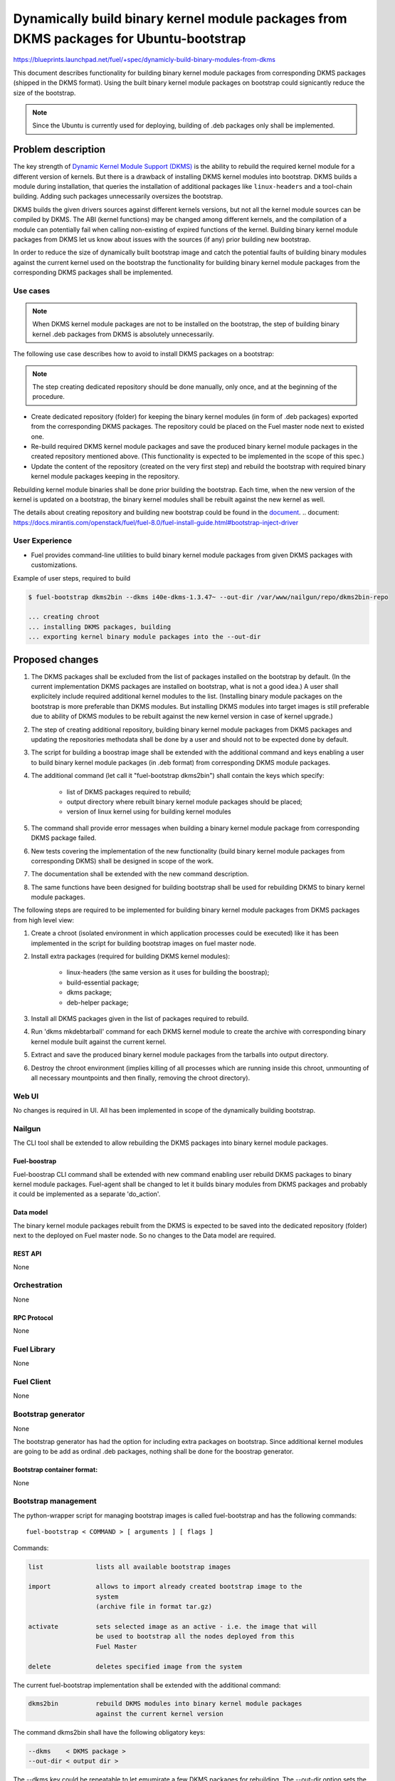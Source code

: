 ..
 This work is licensed under a Creative Commons Attribution 3.0 Unported
 License.

 http://creativecommons.org/licenses/by/3.0/legalcode

=======================================================================================
Dynamically build binary kernel module packages from DKMS packages for Ubuntu-bootstrap
=======================================================================================

https://blueprints.launchpad.net/fuel/+spec/dynamicly-build-binary-modules-from-dkms


This document describes functionality for building binary kernel module
packages from corresponding DKMS packages (shipped in the DKMS format).
Using the built binary kernel module packages on bootstrap could signicantly
reduce the size of the bootstrap.

.. note:: Since the Ubuntu is currently used for deploying, building of
 .deb packages only shall be implemented.

-------------------
Problem description
-------------------

The key strength of `Dynamic Kernel Module Support (DKMS) <https://help.ubuntu.com//community/DKMS>`_
is the ability to rebuild the required kernel module for a different version
of kernels. But there is a drawback of installing DKMS kernel modules into
bootstrap. DKMS builds a module during installation, that queries the
installation of additional packages like ``linux-headers`` and a tool-chain
building. Adding such packages unnecessarily oversizes the bootstrap.


DKMS builds the given drivers sources against different kernels versions,
but not all the kernel module sources can be compiled by DKMS.
The ABI (kernel functions) may be changed among different kernels, and
the compilation of a module can potentially fail when calling
non-existing of expired functions of the kernel. Building binary kernel
module packages from DKMS let us know about issues with the sources
(if any) prior building new bootstrap.

In order to reduce the size of dynamically built bootstrap image and catch
the potential faults of building binary modules against the current kernel
used on the bootstrap the functionality for building binary kernel module
packages from the corresponding DKMS packages shall be implemented.

Use cases
=========

.. note:: When DKMS kernel module packages are not to be installed
 on the bootstrap, the step of building binary kernel .deb packages
 from DKMS is absolutely unnecessarily.

The following use case describes how to avoid to install DKMS packages on
a bootstrap:

.. note:: The step creating dedicated repository should be done manually,
 only once, and at the beginning of the procedure.

* Create dedicated repository (folder) for keeping the binary kernel modules
  (in form of .deb packages) exported from the corresponding DKMS packages.
  The repository could be placed on the Fuel master node next to existed
  one.

* Re-build required DKMS kernel module packages and save the produced
  binary kernel module packages in the created repository mentioned above.
  (This functionality is expected to be implemented in the scope of this spec.)

* Update the content of the repository (created on the very first step)
  and rebuild the bootstrap with required binary kernel module packages keeping
  in the repository.

Rebuilding kernel module binaries shall be done prior building the bootstrap.
Each time, when the new version of the kernel is updated on a bootstrap,
the binary kernel modules shall be rebuilt against the new kernel as well.

The details about creating repository and building new bootstrap could be
found in the `document`_.
.. _`document`: https://docs.mirantis.com/openstack/fuel/fuel-8.0/fuel-install-guide.html#bootstrap-inject-driver

User Experience
===============

* Fuel provides command-line utilities to build binary kernel module packages
  from given DKMS packages with customizations.

Example of user steps, required to build

.. code-block:: bash

  $ fuel-bootstrap dkms2bin --dkms i40e-dkms-1.3.47~ --out-dir /var/www/nailgun/repo/dkms2bin-repo

  ... creating chroot
  ... installing DKMS packages, building
  ... exporting kernel binary module packages into the --out-dir


----------------
Proposed changes
----------------

#. The DKMS packages shall be excluded from the list of packages
   installed on the bootstrap by default. (In the current
   implementation DKMS packages are installed on bootstrap, what
   is not a good idea.) A user shall explicitely include required
   additional kernel modules to the list. (Installing binary module packages
   on the bootstrap is more preferable than DKMS modules.
   But installing DKMS modules into target images is still preferable due
   to ability of DKMS modules to be rebuilt against the new kernel version
   in case of kernel upgrade.)
#. The step of creating additional repository, building binary kernel
   module packages from DKMS packages and updating the repositories
   methodata shall be done by a user and should not to be expected
   done by default.
#. The script for building a boostrap image shall be extended with the
   additional command and keys enabling a user to build binary
   kernel module packages (in .deb format) from corresponding DKMS
   module packages.
#. The additional command (let call it "fuel-bootstrap dkms2bin") shall
   contain the keys which specify:

     * list of DKMS packages required to rebuild;
     * output directory where rebuilt binary kernel module packages
       should be placed;
     * version of linux kernel using for building kernel modules
#. The command shall provide error messages when building a binary
   kernel module package from corresponding DKMS package failed.
#. New tests covering the implementation of the new functionality
   (build binary kernel module packages from corresponding DKMS)
   shall be designed in scope of the work.
#. The documentation shall be extended with the new command description.
#. The same functions have been designed for building bootstrap shall be
   used for rebuilding DKMS to binary kernel module packages.

The following steps are required to be implemented for building binary
kernel module packages from DKMS packages from high level view:

#. Create a chroot (isolated environment in which application processes
   could be executed) like it has been implemented in the script
   for building bootstrap images on fuel master node.
#. Install extra packages (required for building DKMS kernel modules):

    * linux-headers (the same version as it uses for building the boostrap);
    * build-essential package;
    * dkms package;
    * deb-helper package;
#. Install all DKMS packages given in the list of packages required to rebuild.
#. Run 'dkms mkdebtarball' command for each DKMS kernel module to create the
   archive with corresponding binary kernel module built against the current
   kernel.
#. Extract and save the produced binary kernel module packages from the tarballs
   into output directory.
#. Destroy the chroot environment (implies killing of all processes which
   are running inside this chroot, unmounting of all necessary mountpoints
   and then finally, removing the chroot directory).


Web UI
======

No changes is required in UI.
All has been implemented in scope of the dynamically building bootstrap.


Nailgun
=======

The CLI tool shall be extended to allow rebuilding the DKMS packages into binary
kernel module packages.


Fuel-boostrap
-------------

Fuel-boostrap CLI command shall be extended with new command enabling user
rebuild DKMS packages to binary kernel module packages.
Fuel-agent shall be changed to let it builds binary modules from DKMS packages
and probably it could be implemented as a separate 'do_action'.


Data model
----------

The binary kernel module packages rebuilt from the DKMS is expected to be saved
into the dedicated repository (folder) next to the deployed on Fuel master
node. So no changes to the Data model are required.


REST API
--------

None


Orchestration
=============

None


RPC Protocol
------------

None


Fuel Library
============

None


Fuel Client
===========
None

Bootstrap generator
===================

None

The bootstrap generator has had the option for including extra packages
on bootstrap. Since additional kernel modules are going to be add as
ordinal .deb packages, nothing shall be done for the boostrap generator.


Bootstrap container format:
---------------------------

None


Bootstrap management
====================

The python-wrapper script for managing bootstrap images is called
fuel-bootstrap and has the following commands:

::

    fuel-bootstrap < COMMAND > [ arguments ] [ flags ]


Commands:

.. code-block:: bash


  list              lists all available bootstrap images

  import            allows to import already created bootstrap image to the
                    system
                    (archive file in format tar.gz)

  activate          sets selected image as an active - i.e. the image that will
                    be used to bootstrap all the nodes deployed from this
                    Fuel Master

  delete            deletes specified image from the system


The current fuel-bootstrap implementation shall be extended with the additional
command:

.. code-block:: bash

  dkms2bin          rebuild DKMS modules into binary kernel module packages
                    against the current kernel version

The command dkms2bin shall have the following obligatory keys:

.. code-block:: bash

 --dkms    < DKMS package >
 --out-dir < output dir >

The --dkms key could be repeatable to let emumirate a few DKMS packages for
rebuilding.
The --out-dir option sets the output directory where the binary kernel module
packages should be saved.


The optional kernel version key shall allow changing the kernel version against
which the DKMS kernel module should be built:

.. code-block:: bash

 --kver  < kernel version >

The additional option ``do not remove`` the temporary build image for
debugging perposes shall be implemented as well:

.. code-block:: bash

 --do-not-remove


Example:

.. code-block:: bash

  $ fuel-bootstrap dkms2bin --dkms i40e-dkms hpsa-dkms --out-dir /var/www/nailgun/ubuntu/dkms/pool

    ... creating chroot environment
    ... installing i40e-dkms package, building .. OK
    ... installing hpsa-dkms package, building .. OK
    ... exporting kernel binary module packages into /var/www/nailgun/ubuntu/dkms/pool/


.. note:: The CLI command arguments and output could be changed during implementation. The final version shall be described in the documentation.


Fuel-agent
==========


#. New ``do_built_binary_packages_from_dkms`` action function shall bei
   implemented in the fuel-agent manager.py. The function shall be invoked
   as the ``fuel-boostrap dkms2bin`` command-line command implementation.

#. The corresponding tests for covering the new function shall be implemented
   as well.

#. The do-not-remove possibility (probably doesn't brings a lot of busyness
   value, but really helps for debugging procedures for operators/users)
   shall be implemented in the do_built_binary_packages_from_dkms function.


Plugins
=======

None

------------
Alternatives
------------

Installing DKMS packages on boostrap is not a good idea due to oversizing
boostrap images and increasing time of building them. But this is how it
has been implemented now.


--------------
Upgrade impact
--------------

Removing DKMS packages from list of packages installing on boostrap by default
now will request a couple of additional steps during building boostrap for
non-supported equipment (creating additional repo, rebuilding DKMS packages
to binary kernel packages, adding the built kernel modules on the boostrap).

All these efforts are required only in case when equipment is not supported
with the drivers shipped in Ubuntu by default.

The step of building new boostrap with additional kernel modules could not
be done by default (during installation), because it's a user burden to add
drivers for non-standard equipment based on what equipment he/she actually
uses.


---------------
Security impact
---------------

None

--------------------
Notifications impact
--------------------

None

------------------
Performance impact
------------------

None

---------------
End user impact
---------------

None

-----------------
Deployment impact
-----------------

None

----------------
Developer impact
----------------

None

---------------------
Infrastructure impact
---------------------

A fuel master operator will be available to build customized bootstrap images
without DKMS kernel modules (but with binary kernel modules), which reduce
size of bootstrap images and time for deploying huge infrastructure.

Since the DKMS kernel modules are not to be included to the boostrap
by default any more, the rebuilding required binary kernel modules from
DKMS packages and adding the additional kernel modules on the boostrap
is a fuel master operator burden.

--------------------
Documentation impact
--------------------

The documentation describing this design change shall be make up. There
should be a clearly documented procedure how to add new repository, build
a custom bootstrap image with binary kernel module packages and update the
content of the custom repository.

--------------------
Expected OSCI impact
--------------------

None

--------------
Implementation
--------------

Assignee(s)
===========

Primary assignee:
    * Albert Syriy <asyriy@mirantis.com>

Mandatory design review:
    * Aleksey Kasatkin <akasatkin@mirantis.com>
    * Alexey Zvyagintsev <azvyagintsev@mirantis.com>

QA engineers:
    * Dmitry Kalashnik <dkalashnik@mirantis.com>


Work Items
==========

* Modify builder script to provide required changes for rebuilding DKMS
  packages to binary kernel module packages.
* Exclude DKMS packages from list of packages installed on bootstrap
  by default.
* Create documentation regarding implemented changes.

Dependencies
============

-----------
Testing, QA
-----------

* Manual testing should be run according to the CLI use cases steps.
* System tests should be created for the implementation of rebuilding
  DKMS modules into binary kernel module packages.


Acceptance criteria
===================

* The implementation shall allow to build binary kernel module packages
  from corresponding DKMS packages and save the outcome to created prior
  repository/folder etc.
* The implementation shall provide error message(s) when the build failed.
* The documentation covering use cases for rebuilding DKMS packages into
  binary kernel module packages and adding the packages on the bootstrap
  shall be provided for users/operators/administrators.


----------
References
----------

